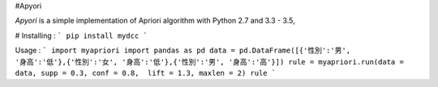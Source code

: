 #Apyori

*Apyori* is a simple implementation of
Apriori algorithm with Python 2.7 and 3.3 - 3.5,

# Installing :
```
pip install mydcc
```

Usage :
```
import myapriori
import pandas as pd
data = pd.DataFrame([{'性別':'男', '身高':'低'},{'性別':'女', '身高':'低'},{'性別':'男', '身高':'高'}])
rule = myapriori.run(data = data, supp = 0.3, conf = 0.8,  lift = 1.3, maxlen = 2)
rule
```
